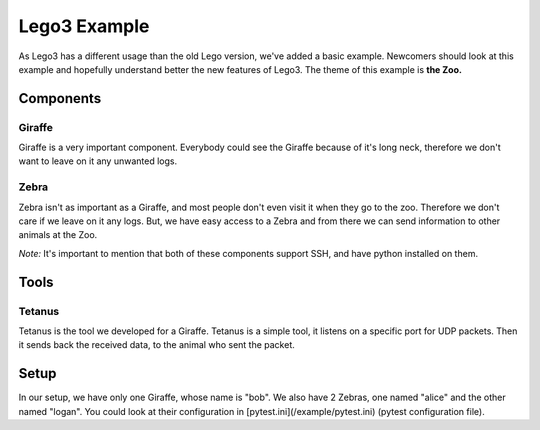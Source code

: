 Lego3 Example
===============
As Lego3 has a different usage than the old Lego version, we've added a basic example.
Newcomers should look at this example and hopefully understand better the new features of Lego3.
The theme of this example is **the Zoo.**

Components
-----------
Giraffe
^^^^^^^^
Giraffe is a very important component. Everybody could see the Giraffe because of it's long neck,
therefore we don't want to leave on it any unwanted logs.

Zebra
^^^^^^^^
Zebra isn't as important as a Giraffe, and most people don't even visit it when they go to the zoo.
Therefore we don't care if we leave on it any logs.
But, we have easy access to a Zebra and from there we can send information to other animals at the Zoo.

*Note:* It's important to mention that both of these components support
SSH, and have python installed on them.

Tools
-----

Tetanus
^^^^^^^^
Tetanus is the tool we developed for a Giraffe. Tetanus is a simple tool, it listens on a specific
port for UDP packets. Then it sends back the received data, to the animal who sent the packet.

Setup
-----
In our setup, we have only one Giraffe, whose name is "bob".
We also have 2 Zebras, one named "alice" and the other named "logan".
You could look at their configuration in [pytest.ini](/example/pytest.ini) (pytest configuration file).
